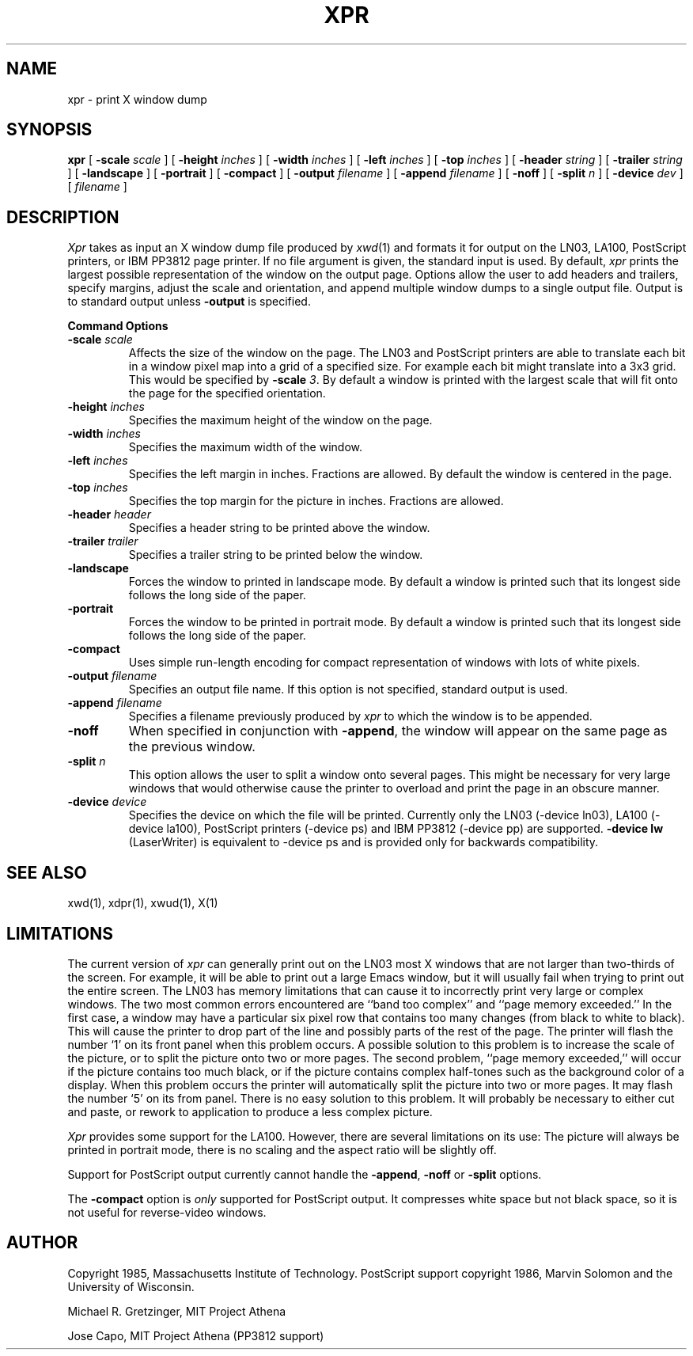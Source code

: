 .\\"$Header: xpr.man,v 1.1 87/06/23 14:49:31 dkk Exp $
.\\"$Locker:  $
.TH XPR 1 "14 October 1986" "X Version 10"
.SH NAME
xpr \- print X window dump
.SH SYNOPSIS
.B xpr
[
.B \-scale
.I scale
] [
.B \-height
.I inches
] [
.B \-width
.I inches
] [
.B \-left
.I inches
] [
.B \-top
.I inches
] [
.B \-header
.I string
] [
.B \-trailer
.I string
] [
.B \-landscape
] [
.B \-portrait
] [
.B \-compact
] [
.B \-output
.I filename
] [
.B \-append
.I filename
] [
.B \-noff
] [
.B \-split
.I n
] [
.B \-device
.I dev
] [
.I filename
]
.SH DESCRIPTION

.I Xpr
takes as input an X window dump file produced by
.IR xwd (1)
and formats it for output on the LN03, LA100, PostScript printers, or IBM
PP3812 page printer.  If no file
argument is given, the standard input is used.  By default, \fIxpr\fP
prints the largest possible representation of the window on the
output page.  Options allow the user to add headers and trailers,
specify margins, adjust the scale and orientation, and append
multiple window dumps to a single output file.  Output is to
standard output unless 
.B \-output
is specified.
.sp 1
.ne 8
.B Command Options
.sp 1
.IP "\fB\-scale\fP \fIscale\fP"
Affects the size of the window on the page.  The LN03 and PostScript printers
are
able to
translate each bit in a window pixel map into a grid of a specified size.
For example each bit might translate into a 3x3 grid.  This would be
specified by \fB\-scale\fP \fI3\fP.  By default a window is printed 
with the largest scale that will fit onto the page for the specified
orientation.
.IP "\fB\-height\fP \fIinches\fP"
Specifies the maximum height of the window on the page.
.IP "\fB\-width\fP \fIinches\fP"
Specifies the maximum width of the window.
.IP "\fB\-left\fP \fIinches\fP"
Specifies the left margin in inches.  Fractions
are allowed.  By default the window is centered in the page.
.IP "\fB\-top\fP \fIinches\fP"
Specifies the top margin for the picture in inches.  Fractions are
allowed.
.IP "\fB\-header\fP \fIheader\fP"
Specifies a header string to be printed above the window.
.IP "\fB\-trailer\fP \fItrailer\fP"
Specifies a trailer string to be printed below the window.
.IP "\fB\-landscape\fP"
Forces the window to printed in landscape mode.  By default
a window is printed such that its longest side follows the long side of
the paper.
.IP "\fB\-portrait\fP"
Forces the window to be printed in portrait mode.  By default
a window is printed such that its longest side follows the long side of
the paper.
.IP "\fB\-compact\fP"
Uses simple run-length encoding for compact representation of windows
with lots of white pixels.
.IP "\fB\-output\fP \fIfilename\fP"
Specifies an output file name.  If this option is not specified, standard
output is used.
.IP "\fB\-append\fP \fIfilename\fP"
Specifies a filename previously produced by \fIxpr\fP to which the window
is to be appended.
.IP "\fB\-noff\fP"
When specified in conjunction with \fB\-append\fP, the window will appear
on the same page as the previous window.
.IP "\fB\-split\fP \fIn\fP"
This option allows the user to split a window onto several pages.  
This might be necessary for very large windows that would otherwise
cause the printer to overload and print the page in an obscure manner.
.IP "\fB\-device\fP \fIdevice\fP"
Specifies the device on which the file will be printed.  Currently only
the LN03 (-device ln03), LA100 (-device la100), PostScript printers
(-device ps) and IBM PP3812  (-device pp) are supported.
\fB-device lw\fP (LaserWriter) is equivalent to -device ps and is
provided only for backwards compatibility.
.SH SEE ALSO
xwd(1), xdpr(1), xwud(1), X(1)
.SH LIMITATIONS

The current version of \fIxpr\fP can generally  print out on  the LN03
most X  windows that are not   larger than two-thirds   of the screen.
For example, it will be able to print out a  large Emacs  window,  but
it will usually fail when trying to print out the  entire screen.  The
LN03 has memory  limitations that can cause it  to  incorrectly  print
very   large or complex    windows.    The two   most common    errors
encountered  are ``band  too  complex'' and ``page  memory exceeded.''
In the first case, a window may have  a particular six  pixel row that
contains too many  changes (from black to  white to black).  This will
cause the printer to drop part of the line  and possibly  parts of the
rest of the page.  The printer will flash the  number `1' on its front
panel when this problem occurs.  A  possible solution  to this problem
is to increase the scale of the picture, or to split the picture  onto
two  or  more pages.   The second problem,   ``page memory exceeded,''
will occur if the picture contains too much  black, or if the  picture
contains    complex half-tones such   as   the  background  color of a
display.  When this   problem occurs  the  printer will  automatically
split the picture  into two or  more pages.   It may  flash the number
`5' on  its from panel.   There  is no easy  solution to this problem.
It will probably be  necessary to either  cut  and paste, or rework to
application to produce a less complex picture.

\fIXpr\fP provides some support  for the  LA100.   However, there  are
several limitations on its use: The picture will  always be printed in
portrait mode, there is no
scaling and the aspect ratio will be slightly off.

Support for PostScript output currently cannot handle the \fB-append\fP,
\fB-noff\fP or \fB-split\fP options.

The \fB-compact\fP option is
.I only
supported for PostScript output.
It compresses white space but not black space, so it is not useful for
reverse-video windows.
.SH AUTHOR
.PP
Copyright 1985, Massachusetts Institute of Technology.
PostScript support copyright 1986, Marvin Solomon and the University of
Wisconsin.
.PP
Michael R. Gretzinger, MIT Project Athena
.PP
Jose Capo, MIT Project Athena (PP3812 support)
